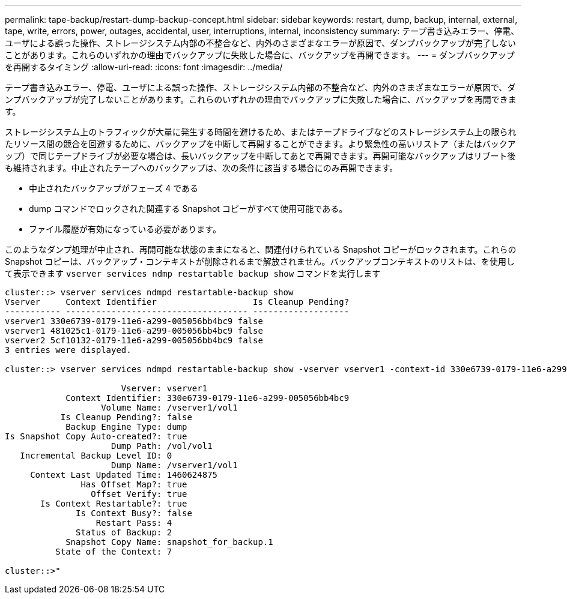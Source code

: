---
permalink: tape-backup/restart-dump-backup-concept.html 
sidebar: sidebar 
keywords: restart, dump, backup, internal, external, tape, write, errors, power, outages, accidental, user, interruptions, internal, inconsistency 
summary: テープ書き込みエラー、停電、ユーザによる誤った操作、ストレージシステム内部の不整合など、内外のさまざまなエラーが原因で、ダンプバックアップが完了しないことがあります。これらのいずれかの理由でバックアップに失敗した場合に、バックアップを再開できます。 
---
= ダンプバックアップを再開するタイミング
:allow-uri-read: 
:icons: font
:imagesdir: ../media/


[role="lead"]
テープ書き込みエラー、停電、ユーザによる誤った操作、ストレージシステム内部の不整合など、内外のさまざまなエラーが原因で、ダンプバックアップが完了しないことがあります。これらのいずれかの理由でバックアップに失敗した場合に、バックアップを再開できます。

ストレージシステム上のトラフィックが大量に発生する時間を避けるため、またはテープドライブなどのストレージシステム上の限られたリソース間の競合を回避するために、バックアップを中断して再開することができます。より緊急性の高いリストア（またはバックアップ）で同じテープドライブが必要な場合は、長いバックアップを中断してあとで再開できます。再開可能なバックアップはリブート後も維持されます。中止されたテープへのバックアップは、次の条件に該当する場合にのみ再開できます。

* 中止されたバックアップがフェーズ 4 である
* dump コマンドでロックされた関連する Snapshot コピーがすべて使用可能である。
* ファイル履歴が有効になっている必要があります。


このようなダンプ処理が中止され、再開可能な状態のままになると、関連付けられている Snapshot コピーがロックされます。これらの Snapshot コピーは、バックアップ・コンテキストが削除されるまで解放されません。バックアップコンテキストのリストは、を使用して表示できます `vserver services ndmp restartable backup show` コマンドを実行します

[listing]
----
cluster::> vserver services ndmpd restartable-backup show
Vserver     Context Identifier                   Is Cleanup Pending?
----------- ------------------------------------ -------------------
vserver1 330e6739-0179-11e6-a299-005056bb4bc9 false
vserver1 481025c1-0179-11e6-a299-005056bb4bc9 false
vserver2 5cf10132-0179-11e6-a299-005056bb4bc9 false
3 entries were displayed.

cluster::> vserver services ndmpd restartable-backup show -vserver vserver1 -context-id 330e6739-0179-11e6-a299-005056bb4bc9

                       Vserver: vserver1
            Context Identifier: 330e6739-0179-11e6-a299-005056bb4bc9
                   Volume Name: /vserver1/vol1
           Is Cleanup Pending?: false
            Backup Engine Type: dump
Is Snapshot Copy Auto-created?: true
                     Dump Path: /vol/vol1
   Incremental Backup Level ID: 0
                     Dump Name: /vserver1/vol1
     Context Last Updated Time: 1460624875
               Has Offset Map?: true
                 Offset Verify: true
       Is Context Restartable?: true
              Is Context Busy?: false
                  Restart Pass: 4
              Status of Backup: 2
            Snapshot Copy Name: snapshot_for_backup.1
          State of the Context: 7

cluster::>"
----
